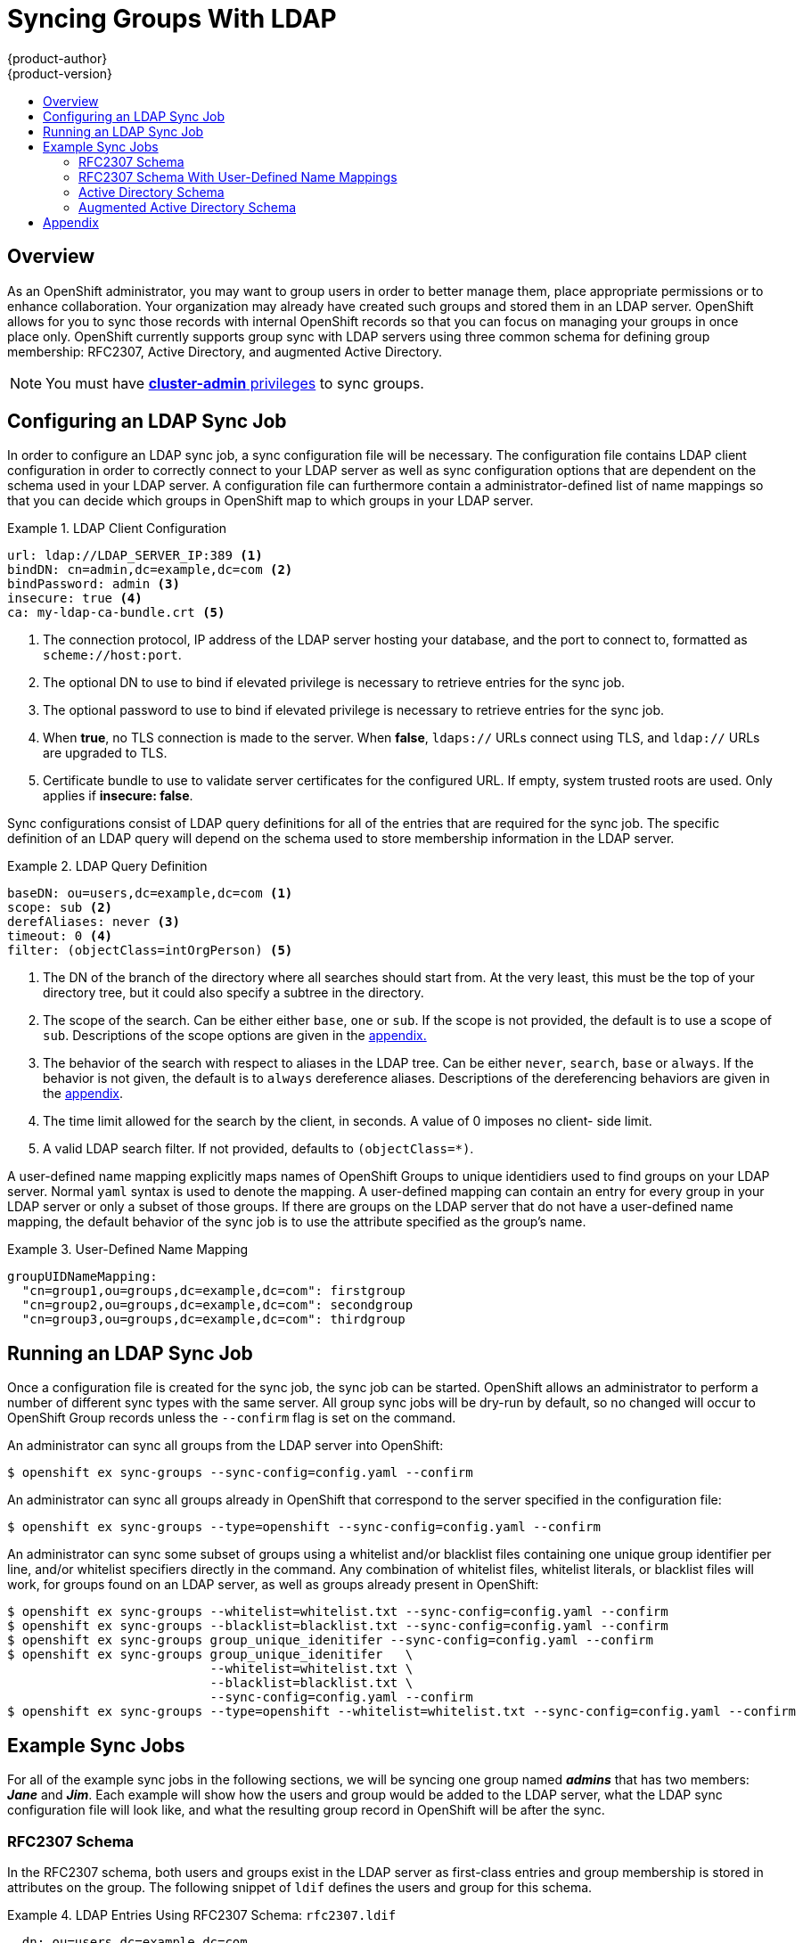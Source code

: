 = Syncing Groups With LDAP
{product-author}
{product-version}
:data-uri:
:icons:
:experimental:
:toc: macro
:toc-title:

toc::[]

== Overview
As an OpenShift administrator, you may want to group users in order to better manage them, place
appropriate permissions or to enhance collaboration. Your organization may already have created such
groups and stored them in an LDAP server. OpenShift allows for you to sync those records with
internal OpenShift records so that you can focus on managing your groups in once place only.
OpenShift currently supports group sync with LDAP servers using three common schema for defining
group membership: RFC2307, Active Directory, and augmented Active Directory.

[NOTE]
====
You must have
link:../architecture/additional_concepts/authorization.html#roles[*cluster-admin*
privileges] to sync groups.
====

== Configuring an LDAP Sync Job
In order to configure an LDAP sync job, a sync configuration file will be necessary. The
configuration file contains LDAP client configuration in order to correctly connect to your LDAP
server as well as sync configuration options that are dependent on the schema used in your LDAP
server. A configuration file can furthermore contain a administrator-defined list of name mappings
so that you can decide which groups in OpenShift map to which groups in your LDAP server.

.LDAP Client Configuration
====
[source,yaml]
----
url: ldap://LDAP_SERVER_IP:389 <1>
bindDN: cn=admin,dc=example,dc=com <2>
bindPassword: admin <3>
insecure: true <4>
ca: my-ldap-ca-bundle.crt <5>
----
<1> The connection protocol, IP address of the LDAP server hosting your database, and the port to
connect to, formatted as `scheme://host:port`.
<2> The optional DN to use to bind if elevated privilege is necessary to retrieve entries for the
sync job.
<3> The optional password to use to bind if elevated privilege is necessary to retrieve entries for
the sync job.
<4> When *true*, no TLS connection is made to the server. When *false*, `ldaps://` URLs connect
using TLS, and `ldap://` URLs are upgraded to TLS.
<5> Certificate bundle to use to validate server certificates for the configured URL. If empty,
system trusted roots are used. Only applies if *insecure: false*.
====

Sync configurations consist of LDAP query definitions for all of the entries that are
required for the sync job. The specific definition of an LDAP query will depend on the schema used
to store membership information in the LDAP server.

.LDAP Query Definition
====
[source,yaml]
----
baseDN: ou=users,dc=example,dc=com <1>
scope: sub <2>
derefAliases: never <3>
timeout: 0 <4>
filter: (objectClass=intOrgPerson) <5>
----
<1> The DN of the branch of the directory where all searches should start from. At the very least,
this must be the top of your directory tree, but it could also specify a subtree in the directory.
<2> The scope of the search. Can be either either `base`, `one` or `sub`. If the scope is not
provided, the default is to use a scope of `sub`. Descriptions of the scope options are given in the
link:#ldap-search[appendix.]
<3> The behavior of the search with respect to aliases in the LDAP tree. Can be either `never`,
`search`, `base` or `always`. If the behavior is not given, the default is to `always` dereference
aliases. Descriptions of the dereferencing behaviors are given in the
link:#deref-aliases[appendix].
<4> The time limit allowed for the search by the client, in seconds. A value of 0 imposes no client-
 side limit.
<5> A valid LDAP search filter. If not provided, defaults to `(objectClass=*)`.
====

A user-defined name mapping explicitly maps names of OpenShift Groups to unique identidiers used to
find groups on your LDAP server. Normal `yaml` syntax is used to denote the mapping. A user-defined
mapping can contain an entry for every group in your LDAP server or only a subset of those groups.
If there are groups on the LDAP server that do not have a user-defined name mapping, the default
behavior of the sync job is to use the attribute specified as the group's name.

.User-Defined Name Mapping
====
[source,yaml]
----
groupUIDNameMapping:
  "cn=group1,ou=groups,dc=example,dc=com": firstgroup
  "cn=group2,ou=groups,dc=example,dc=com": secondgroup
  "cn=group3,ou=groups,dc=example,dc=com": thirdgroup
----
====

== Running an LDAP Sync Job
Once a configuration file is created for the sync job, the sync job can be started. OpenShift allows
an administrator to perform a number of different sync types with the same server. All group sync
jobs will be dry-run by default, so no changed will occur to OpenShift Group records unless
the `--confirm` flag is set on the command.

An administrator can sync all groups from the LDAP server into OpenShift:
----
$ openshift ex sync-groups --sync-config=config.yaml --confirm
----
An administrator can sync all groups already in OpenShift that correspond to the server specified
in the configuration file:
----
$ openshift ex sync-groups --type=openshift --sync-config=config.yaml --confirm
----
An administrator can sync some subset of groups using a whitelist and/or blacklist files containing
one unique group identifier per line, and/or whitelist specifiers directly in the command. Any
combination of whitelist files, whitelist literals, or blacklist files will work, for groups found
on an LDAP server, as well as groups already present in OpenShift:
----
$ openshift ex sync-groups --whitelist=whitelist.txt --sync-config=config.yaml --confirm
$ openshift ex sync-groups --blacklist=blacklist.txt --sync-config=config.yaml --confirm
$ openshift ex sync-groups group_unique_idenitifer --sync-config=config.yaml --confirm
$ openshift ex sync-groups group_unique_idenitifer   \
                           --whitelist=whitelist.txt \
                           --blacklist=blacklist.txt \
                           --sync-config=config.yaml --confirm
$ openshift ex sync-groups --type=openshift --whitelist=whitelist.txt --sync-config=config.yaml --confirm
----

== Example Sync Jobs
For all of the example sync jobs in the following sections, we will be syncing one group named
*_admins_* that has two members: *_Jane_* and *_Jim_*. Each example will show how the users and
group would be added to the LDAP server, what the LDAP sync configuration file will look like, and
what the resulting group record in OpenShift will be after the sync.

=== RFC2307 Schema
In the RFC2307 schema, both users and groups exist in the LDAP server as first-class entries and
group membership is stored in attributes on the group. The following snippet of `ldif` defines the
users and group for this schema.

.LDAP Entries Using RFC2307 Schema: `rfc2307.ldif`
====
[source,ldif]
----
  dn: ou=users,dc=example,dc=com
  objectClass: organizationalUnit
  ou: users

  dn: cn=Jane,ou=users,dc=example,dc=com
  objectClass: person
  objectClass: organizationalPerson
  objectClass: inetOrgPerson
  cn: Jane
  sn: Smith
  displayName: Jane Smith
  mail: jane.smith@example.com

  dn: cn=Jim,ou=users,dc=example,dc=com
  objectClass: person
  objectClass: organizationalPerson
  objectClass: inetOrgPerson
  cn: Jim
  sn: Adams
  displayName: Jim Adams
  mail: jim.adams@example.com

  dn: ou=groups,dc=example,dc=com
  objectClass: organizationalUnit
  ou: groups

  dn: cn=admins,ou=groups,dc=example,dc=com <1>
  objectClass: groupOfNames
  cn: admins
  owner: cn=admin,dc=example,dc=com
  description: System Adminstrators
  member: cn=Jane,ou=users,dc=example,dc=com <2>
  member: cn=Jim,ou=users,dc=example,dc=com
----
<1> Note that the group is a first-class entry in the LDAP server.
<2> Note that members of a group are listed with an identifying reference as attributes on the
group.
====

In order to sync this group, we need to create the correct sync configuration file. In order to
fully configure the sync job for the RFC2307 schema, we will need to provide an LDAP query
definition for both user entries and group entries, as well as the attributes we wish to represent
them with in the internal OpenShift records. In order to make the group that is created in OpenShift
as user-friendly as possible, we'll choose to use attributes other than the distinguished name
whenever possible for user- or administrator-facing fields. For instance, we'd like the users of a
group to be identified by their e-mail, and the name of the group  to be the common name. The
following configuration file creates these relationships.

.LDAP Sync Configuration Using RFC2307 Schema: `rfc2307_config.yaml`
====
[source,yaml]
----
kind: LDAPSyncConfig
apiVersion: v1
rfc2307:
    groupsQuery:
        baseDN: "ou=groups,ou=rfc2307,dc=example,dc=com"
        scope: sub
        derefAliases: never
        filter: (objectclass=groupOfNames)
    groupUIDAttribute: dn <1>
    groupNameAttributes: [ cn ] <2>
    groupMembershipAttributes: [ member ] <3>
    usersQuery:
        baseDN: "ou=people,ou=rfc2307,dc=example,dc=com"
        scope: sub
        derefAliases: never
        filter: (objectclass=inetOrgPerson)
    userUIDAttribute: dn <4>
    userNameAttributes: [ mail ] <5>
----
<1> The attribute used to uniquely identify a group on the LDAP server.
<2> The attribute that will be used as the name of the group.
<3> The attribute on the group that stores the membership information.
<4> The attribute used to uniquely identify a user on the LDAP server.
<5> The attribute that will be used as the name of the user in the OpenShift group record.
====

In order to run this sync job, use the following command:
----
$ openshift ex sync-groups --sync-config=rfc2307_config.yaml --confirm
----

The group record that will be created in OpenShift as a result will look like:

.OpenShift Group Created Using `rfc2307_config.yaml`
====
[source,yaml]
----
apiVersion: v1
kind: Group
metadata:
  annotations:
    openshift.io/ldap.sync-time: 2015-10-13T10:08:38-0400 <1>
    openshift.io/ldap.uid: cn=admins,ou=groups,dc=example,dc=com <2>
    openshift.io/ldap.url: LDAP_SERVER_IP:389 <3>
  creationTimestamp:
  name: admins <4>
users: <5>
- jane.smith@example.com
- jim.adams@example.com
----
<1> The last time this group was synced with the LDAP server in ISO6801 format.
<2> The unique identifier for the group on the LDAP server.
<3> The IP address and host of the LDAP server where this group's record is stored.
<4> The name of the group as specified by the sync job.
<5> The users that are members of the group, named as specified by the sync job.
====

=== RFC2307 Schema With User-Defined Name Mappings
When creating a sync job with user-defined mappings, nothing changes about the storage of your group
records on the LDAP server. However, the OpenShift sync configuration file changes to contain the
user-defined mapping as shown below.

.LDAP Sync Configuration Using RFC2307 Schema With User-Defined Name Mappings: `rfc2307_config_user_defined.yaml`
====
[source,yaml]
----
kind: LDAPSyncConfig
apiVersion: v1
groupUIDNameMapping:
  "cn=admins,ou=groups,dc=example,dc=com": Administrators <1>
rfc2307:
    groupsQuery:
        baseDN: "ou=groups,ou=rfc2307,dc=example,dc=com"
        scope: sub
        derefAliases: never
        filter: (objectclass=groupOfNames)
    groupUIDAttribute: dn <2>
    groupNameAttributes: [ cn ] <3>
    groupMembershipAttributes: [ member ]
    usersQuery:
        baseDN: "ou=people,ou=rfc2307,dc=example,dc=com"
        scope: sub
        derefAliases: never
        filter: (objectclass=inetOrgPerson)
    userUIDAttribute: dn
    userNameAttributes: [ mail ]
----
<1> The user-defined name mapping
<2> The unique identifier attribute that is used for the keys in the user-defined name mapping
<3> The attribute that will be used to name OpenShift groups if their unique identifier is not in
 the user-defined name mapping
====

In order to run this sync job, use the following command:
----
$ openshift ex sync-groups --sync-config=rfc2307_config_user_defined.yaml --confirm
----

The group record that will be created in OpenShift as a result will look like:

.OpenShift Group Created Using `rfc2307_config_user_defined.yaml`
====
[source,yaml]
----
apiVersion: v1
kind: Group
metadata:
  annotations:
    openshift.io/ldap.sync-time: 2015-10-13T10:08:38-0400
    openshift.io/ldap.uid: cn=admins,ou=groups,dc=example,dc=com
    openshift.io/ldap.url: LDAP_SERVER_IP:389
  creationTimestamp:
  name: Administrators <1>
users:
- jane.smith@example.com
- jim.adams@example.com
----
<1> The name of the group as specified by the user-defined name mapping
====

=== Active Directory Schema
In the Active Directory schema, both users exist in the LDAP server as first-class entries and
group membership is stored in attributes on the user. The following snippet of `ldif` defines the
users and group for this schema.

.LDAP Entries Using Active Directory Schema: `active_directory.ldif`
====
[source,ldif]
----
  dn: ou=users,dc=example,dc=com
  objectClass: organizationalUnit
  ou: users

  dn: cn=Jane,ou=users,dc=example,dc=com
  objectClass: person
  objectClass: organizationalPerson
  objectClass: inetOrgPerson
  cn: Jane
  sn: Smith
  displayName: Jane Smith
  mail: jane.smith@example.com
  memberOf: admins <1>

  dn: cn=Jim,ou=users,dc=example,dc=com
  objectClass: person
  objectClass: organizationalPerson
  objectClass: inetOrgPerson
  cn: Jim
  sn: Adams
  displayName: Jim Adams
  mail: jim.adams@example.com
  memberOf: admins
----
<1> Note that groups a user is a member of are listed as attributes on the user, and the group does
not exist as an entry on the server. The `memberOf` attribute may not be a literal attribute on the
user, either, and could be created during search and returned to the client but not committed to the
database.
====

In order to sync this group, we need to create the correct sync configuration file. In order to
fully configure the sync job for the Active Directory schema, we will need to provide an LDAP query
definition for user entries, as well as the attributes we wish to represent them with in the
internal OpenShift records. In order to make the group that is created in OpenShift as user-friendly
as possible, we'll choose to use attributes other than the distinguished name whenever possible for
user- or administrator-facing fields. For instance, we'd like the users of a group to be identified
by their e-mail, but for the name of the group we are not allowed any freedom other than the name
used to identify the group on the LDAP server. The following configuration file creates these
relationships.

.LDAP Sync Configuration Using Active Directory Schema: `active_directory_config.yaml`
====
[source,yaml]
----
kind: LDAPSyncConfig
apiVersion: v1
url: ldap://LDAP_SERVICE_IP:389
insecure: true
activeDirectory:
    usersQuery:
        baseDN: "ou=people,dc=example,dc=com"
        scope: sub
        derefAliases: never
        filter: (objectclass=inetOrgPerson)
    userNameAttributes: [ mail ] <1>
    groupMembershipAttributes: [ memberOf ] <2>
----
<1> The attribute that will be used as the name of the user in the OpenShift group record.
<2> The attribute on the user that stores the membership information.
====

In order to run this sync job, use the following command:
----
$ openshift ex sync-groups --sync-config=active_directory_config.yaml --confirm
----

The group record that will be created in OpenShift as a result will look like:

.OpenShift Group Created Using `active_directory_config.yaml`
====
[source,yaml]
----
apiVersion: v1
kind: Group
metadata:
  annotations:
    openshift.io/ldap.sync-time: 2015-10-13T10:08:38-0400 <1>
    openshift.io/ldap.uid: cn=admins,ou=groups,dc=example,dc=com <2>
    openshift.io/ldap.url: LDAP_SERVER_IP:389 <3>
  creationTimestamp:
  name: admins <4>
users: <5>
- jane.smith@example.com
- jim.adams@example.com
----
<1> The last time this group was synced with the LDAP server in ISO 6801 format.
<2> The unique identifier for the group on the LDAP server.
<3> The IP address and host of the LDAP server where this group's record is stored.
<4> The name of the group as listed in the LDAP server.
<5> The users that are members of the group, named as specified by the sync job.
====

=== Augmented Active Directory Schema
In the augmented Active Directory schema, both users and groups exist in the LDAP server as
first-class entries and group membership is stored in attributes on the user. The following snippet
of `ldif` defines the users and group for this schema.

.LDAP Entries Using Augmented Active Directory Schema: `augmented_active_directory.ldif`
====
[source,ldif]
----
  dn: ou=users,dc=example,dc=com
  objectClass: organizationalUnit
  ou: users

  dn: cn=Jane,ou=users,dc=example,dc=com
  objectClass: person
  objectClass: organizationalPerson
  objectClass: inetOrgPerson
  cn: Jane
  sn: Smith
  displayName: Jane Smith
  mail: jane.smith@example.com
  memberOf: admins <1>

  dn: cn=Jim,ou=users,dc=example,dc=com
  objectClass: person
  objectClass: organizationalPerson
  objectClass: inetOrgPerson
  cn: Jim
  sn: Adams
  displayName: Jim Adams
  mail: jim.adams@example.com
  memberOf:admins

  dn: ou=groups,dc=example,dc=com
  objectClass: organizationalUnit
  ou: groups

  dn: cn=admins,ou=groups,dc=example,dc=com <2>
  objectClass: groupOfNames
  cn: admins
  owner: cn=admin,dc=example,dc=com
  description: System Adminstrators
----
<1> Note that groups a user is a member of are listed as attributes on the user.
<2> Note that the group is a first-class entry in the LDAP server.
====

In order to sync this group, we need to create the correct sync configuration file. In order to
fully configure the sync job for the augmented Active Directory schema, we will need to provide an
LDAP query definition for both user entries and group entries, as well as the attributes we wish to
represent them with in the internal OpenShift records. In order to make the group that is created in
OpenShift as user-friendly as possible, we'll choose to use attributes other than the distinguished
name whenever possible for user- or administrator-facing fields. For instance, we'd like the users
of a group to be identified by their e-mail, and the name of the group  to be the common name. The
following configuration file creates these relationships.

.LDAP Sync Configuration Using Augmented Active Directory Schema:  `augmented_active_directory_config.yaml`
====
[source,yaml]
----
kind: LDAPSyncConfig
apiVersion: v1
url: ldap://LDAP_SERVICE_IP:389
insecure: true
augmentedActiveDirectory:
    groupsQuery:
        baseDN: "ou=groups,ou=adextended,dc=example,dc=com"
        scope: sub
        derefAliases: never
        filter: (objectclass=groupOfNames)
    groupUIDAttribute: dn <1>
    groupNameAttributes: [ cn ] <2>
    usersQuery:
        baseDN: "ou=people,dc=example,dc=com"
        scope: sub
        derefAliases: never
        filter: (objectclass=inetOrgPerson)
    userNameAttributes: [ mail ] <4>
    groupMembershipAttributes: [ memberOf ] <5>
----
<1> The attribute used to uniquely identify a group on the LDAP server.
<2> The attribute that will be used as the name of the group.
<3> The attribute that will be used as the name of the user in the OpenShift group record.
<4> The attribute on the user that stores the membership information.
====

In order to run this sync job, use the following command:
----
$ openshift ex sync-groups --sync-config=augmented_active_directory_config.yaml --confirm
----

The group record that will be created in OpenShift as a result will look like:

.OpenShift Group Created Using `augmented_active_directory_config.yaml`
====
[source,yaml]
----
apiVersion: v1
kind: Group
metadata:
  annotations:
    openshift.io/ldap.sync-time: 2015-10-13T10:08:38-0400 <1>
    openshift.io/ldap.uid: cn=admins,ou=groups,dc=example,dc=com <2>
    openshift.io/ldap.url: LDAP_SERVER_IP:389 <3>
  creationTimestamp:
  name: admins <4>
users: <5>
- jane.smith@example.com
- jim.adams@example.com
----
<1> The last time this group was synced with the LDAP server in ISO6801 format.
<2> The unique identifier for the group on the LDAP server.
<3> The IP address and host of the LDAP server where this group's record is stored.
<4> The name of the group as specified by the sync job.
<5> The users that are members of the group, named as specified by the sync job.
====


== Appendix
[[ldap-search]]
[cols="2a,8a",options="header"]
|===
|LDAP Search Scope | Description
.^|`base`          | Only consider the object at specified by the base DN given for the query.
.^|`one`           | Consider all of the objects on the same level in the tree as the base DN for
the query.
.^|`sub`           | Consider the entire subtree rooted at the base DN given for the query.
|===

[[deref-aliases]]
[cols="2a,8a",options="header"]
|===
|Dereferencing Behavior | Description
.^|`never`              | Never dereference any aliases found in the LDAP tree.
.^|`search`             | Only dereference aliases found while searching.
.^|`base`               | Only dereference aliases while finding the base object.
.^|`always`             | Always dereference all aliases found in the LDAP tree.
|===
